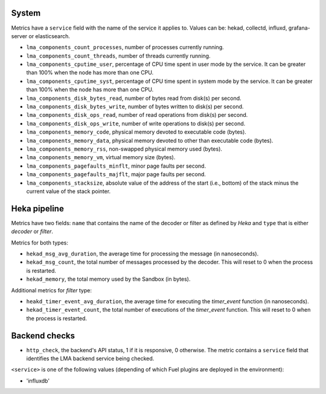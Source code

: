 .. _LMA_self-monitoring:

System
^^^^^^

Metrics have a ``service`` field with the name of the service it applies to. Values can be: hekad, collectd, influxd, grafana-server or elasticsearch.

* ``lma_components_count_processes``, number of processes currently running.
* ``lma_components_count_threads``, number of threads currently running.
* ``lma_components_cputime_user``, percentage of CPU time spent in user mode by the service. It can be greater than 100% when the node has more than one CPU.
* ``lma_components_cputime_syst``, percentage of CPU time spent in system mode by the service. It can be greater than 100% when the node has more than one CPU.
* ``lma_components_disk_bytes_read``, number of bytes read from disk(s) per second.
* ``lma_components_disk_bytes_write``, number of bytes written to disk(s) per second.
* ``lma_components_disk_ops_read``, number of read operations from disk(s) per second.
* ``lma_components_disk_ops_write``, number of write operations to disk(s) per second.
* ``lma_components_memory_code``,  physical memory devoted to executable code (bytes).
* ``lma_components_memory_data``, physical memory devoted to other than executable code (bytes).
* ``lma_components_memory_rss``, non-swapped physical memory used (bytes).
* ``lma_components_memory_vm``, virtual memory size (bytes).
* ``lma_components_pagefaults_minflt``, minor page faults per second.
* ``lma_components_pagefaults_majflt``, major page faults per second.
* ``lma_components_stacksize``, absolute value of the address of the start (i.e., bottom) of the stack minus the current value of the stack pointer.

Heka pipeline
^^^^^^^^^^^^^

Metrics have two fields: ``name`` that contains the name of the decoder or filter as defined by *Heka* and ``type`` that is either *decoder* or *filter*.

Metrics for both types:

* ``hekad_msg_avg_duration``, the average time for processing the message (in nanoseconds).
* ``hekad_msg_count``, the total number of messages processed by the decoder. This will reset to 0 when the process is restarted.
* ``hekad_memory``, the total memory used by the Sandbox (in bytes).

Additional metrics for *filter* type:

* ``heakd_timer_event_avg_duration``, the average time for executing the *timer_event* function (in nanoseconds).
* ``hekad_timer_event_count``, the total number of executions of the *timer_event* function. This will reset to 0 when the process is restarted.

Backend checks
^^^^^^^^^^^^^^

* ``http_check``, the backend's API status, 1 if it is responsive, 0 otherwise.
  The metric contains a ``service`` field that identifies the LMA backend service being checked.

``<service>`` is one of the following values (depending of which Fuel plugins are deployed in the environment):

* 'influxdb'
